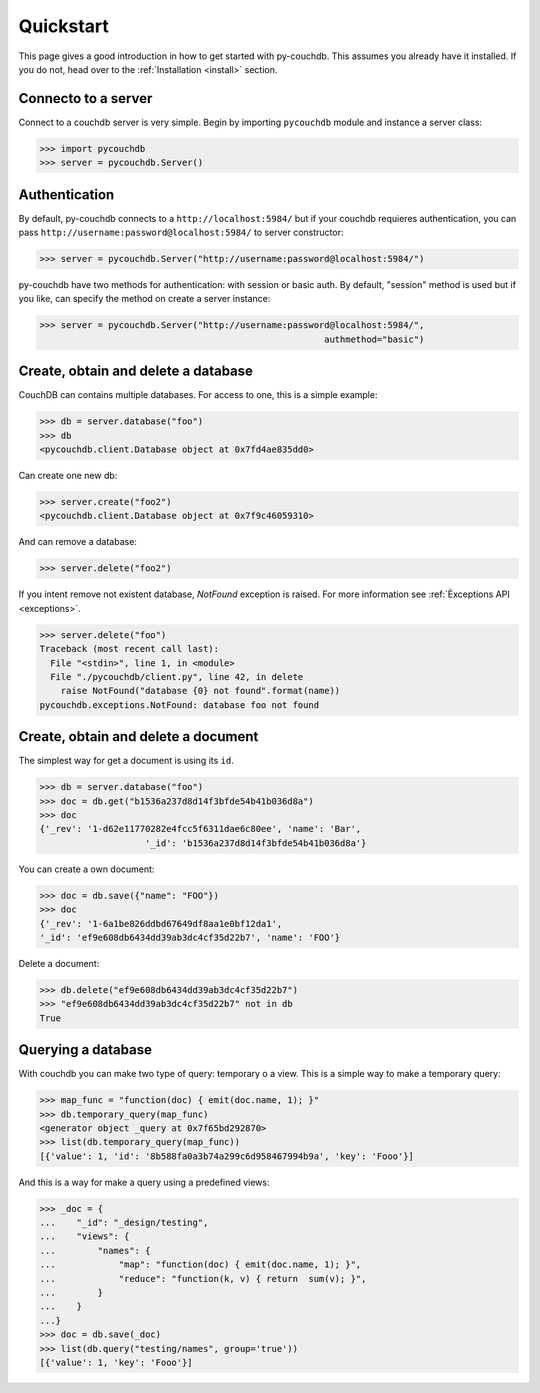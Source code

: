 .. _quickstart:

Quickstart
==========

This page gives a good introduction in how to get started with py-couchdb. This assumes you already have it
installed. If you do not, head over to the :ref:`Installation <install>` section.


Connecto to a server
--------------------

Connect to a couchdb server is very simple. Begin by importing ``pycouchdb`` module and instance
a server class:

.. code-block:: python

    >>> import pycouchdb
    >>> server = pycouchdb.Server()


Authentication
--------------

By default, py-couchdb connects to a ``http://localhost:5984/`` but if your couchdb requieres
authentication,  you can pass ``http://username:password@localhost:5984/`` to server constructor:

.. code-block:: python

    >>> server = pycouchdb.Server("http://username:password@localhost:5984/")

py-couchdb have two methods for authentication: with session or basic auth. By default, "session" method
is used but if you like, can specify the method on create a server instance:

.. code-block:: python

    >>> server = pycouchdb.Server("http://username:password@localhost:5984/",
                                                          authmethod="basic")

Create, obtain and delete a database
-------------------------------------

CouchDB can contains multiple databases. For access to one, this is a simple example:

.. code-block:: python

    >>> db = server.database("foo")
    >>> db
    <pycouchdb.client.Database object at 0x7fd4ae835dd0>


Can create one new db:

.. code-block:: python

    >>> server.create("foo2")
    <pycouchdb.client.Database object at 0x7f9c46059310>

And can remove a database:

.. code-block:: python

   >>> server.delete("foo2")


If you intent remove not existent database, `NotFound` exception is raised. For
more information see :ref:`Èxceptions API <exceptions>`.

.. code-block:: python

    >>> server.delete("foo")
    Traceback (most recent call last):
      File "<stdin>", line 1, in <module>
      File "./pycouchdb/client.py", line 42, in delete
        raise NotFound("database {0} not found".format(name))
    pycouchdb.exceptions.NotFound: database foo not found


Create, obtain and delete a document
------------------------------------

The simplest way for get a document is using its ``id``.

.. code-block:: python

    >>> db = server.database("foo")
    >>> doc = db.get("b1536a237d8d14f3bfde54b41b036d8a")
    >>> doc
    {'_rev': '1-d62e11770282e4fcc5f6311dae6c80ee', 'name': 'Bar',
                        '_id': 'b1536a237d8d14f3bfde54b41b036d8a'}


You can create a own document:

.. code-block:: python

    >>> doc = db.save({"name": "FOO"})
    >>> doc
    {'_rev': '1-6a1be826ddbd67649df8aa1e0bf12da1',
    '_id': 'ef9e608db6434dd39ab3dc4cf35d22b7', 'name': 'FOO'}


Delete a document:

.. code-block:: python

    >>> db.delete("ef9e608db6434dd39ab3dc4cf35d22b7")
    >>> "ef9e608db6434dd39ab3dc4cf35d22b7" not in db
    True


Querying a database
-------------------

With couchdb you can make two type of query: temporary o a view. This is a simple way to make
a temporary query:

.. code-block:: python

    >>> map_func = "function(doc) { emit(doc.name, 1); }"
    >>> db.temporary_query(map_func)
    <generator object _query at 0x7f65bd292870>
    >>> list(db.temporary_query(map_func))
    [{'value': 1, 'id': '8b588fa0a3b74a299c6d958467994b9a', 'key': 'Fooo'}]


And this is a way for make a query using a predefined views:

.. code-block:: python

    >>> _doc = {
    ...    "_id": "_design/testing",
    ...    "views": {
    ...        "names": {
    ...            "map": "function(doc) { emit(doc.name, 1); }",
    ...            "reduce": "function(k, v) { return  sum(v); }",
    ...        }
    ...    }
    ...}
    >>> doc = db.save(_doc)
    >>> list(db.query("testing/names", group='true'))
    [{'value': 1, 'key': 'Fooo'}]
